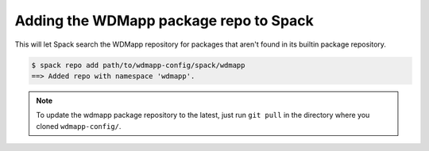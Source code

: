 
Adding the WDMapp package repo to Spack
=============================================

This will let Spack search the WDMapp repository for packages that
aren't found in its builtin package repository.

.. code-block:: sh

  $ spack repo add path/to/wdmapp-config/spack/wdmapp
  ==> Added repo with namespace 'wdmapp'.

.. note::

  To update the wdmapp package repository to the latest, just run ``git
  pull`` in the directory where you cloned ``wdmapp-config/``.

